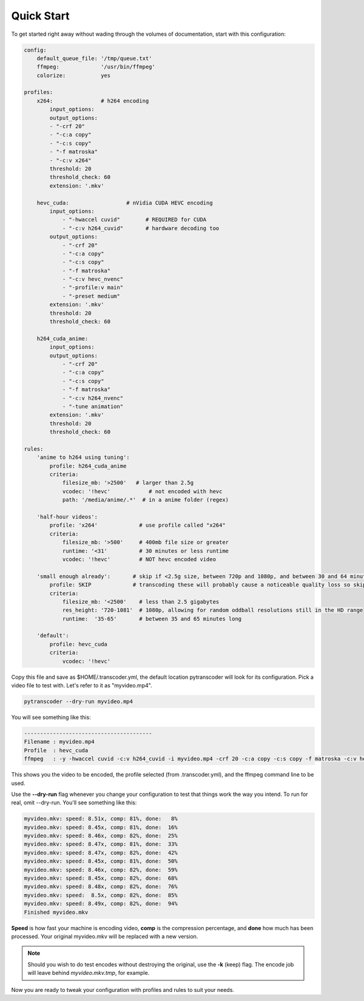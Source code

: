 ===============
Quick Start
===============

To get started right away without wading through the volumes of documentation, start with this configuration:

.. code-block:: yaml

    config:
        default_queue_file: '/tmp/queue.txt'
        ffmpeg:             '/usr/bin/ffmpeg'
        colorize:           yes

    profiles:
        x264:               # h264 encoding
            input_options: 
            output_options:
            - "-crf 20"
            - "-c:a copy"
            - "-c:s copy"
            - "-f matroska"
            - "-c:v x264"
            threshold: 20
            threshold_check: 60
            extension: '.mkv'

        hevc_cuda:                  # nVidia CUDA HEVC encoding
            input_options:
                - "-hwaccel cuvid"        # REQUIRED for CUDA
                - "-c:v h264_cuvid"       # hardware decoding too
            output_options:         
                - "-crf 20"
                - "-c:a copy"
                - "-c:s copy"
                - "-f matroska"
                - "-c:v hevc_nvenc"
                - "-profile:v main"
                - "-preset medium"
            extension: '.mkv'
            threshold: 20
            threshold_check: 60

        h264_cuda_anime:
            input_options:
            output_options:
                - "-crf 20"
                - "-c:a copy"
                - "-c:s copy"
                - "-f matroska"
                - "-c:v h264_nvenc"
                - "-tune animation"
            extension: '.mkv'
            threshold: 20
            threshold_check: 60

    rules:
        'anime to h264 using tuning':
            profile: h264_cuda_anime
            criteria:
                filesize_mb: '>2500'   # larger than 2.5g
                vcodec: '!hevc'            # not encoded with hevc 
                path: '/media/anime/.*'  # in a anime folder (regex)
        
        'half-hour videos':
            profile: 'x264'             # use profile called "x264"
            criteria:
                filesize_mb: '>500'     # 400mb file size or greater
                runtime: '<31'          # 30 minutes or less runtime
                vcodec: '!hevc'         # NOT hevc encoded video

        'small enough already':       # skip if <2.5g size, between 720p and 1080p, and between 30 and 64 minutes long.
            profile: SKIP             # transcoding these will probably cause a noticeable quality loss so skip.
            criteria:
                filesize_mb: '<2500'    # less than 2.5 gigabytes
                res_height: '720-1081'  # 1080p, allowing for random oddball resolutions still in the HD range
                runtime:  '35-65'       # between 35 and 65 minutes long

        'default':
            profile: hevc_cuda
            criteria:
                vcodec: '!hevc'


Copy this file and save as $HOME/.transcoder.yml, the default location pytranscoder will look for its configuration.
Pick a video file to test with. Let's refer to it as "myvideo.mp4".

.. code-block:: bash

    pytranscoder --dry-run myvideo.mp4

You will see something like this:

.. code-block:: bash

    ----------------------------------------
    Filename : myvideo.mp4
    Profile  : hevc_cuda
    ffmpeg   : -y -hwaccel cuvid -c:v h264_cuvid -i myvideo.mp4 -crf 20 -c:a copy -c:s copy -f matroska -c:v hevc_nvenc -profile:v main -preset medium myvideo.mkv.tmp

This shows you the video to be encoded, the profile selected (from .transcoder.yml), and the ffmpeg command line to be used.

Use the **--dry-run** flag whenever you change your configuration to test that things work the way you intend. To run for real, omit --dry-run.  You'll see something like this:

.. code-block:: bash

    myvideo.mkv: speed: 8.51x, comp: 81%, done:   8%
    myvideo.mkv: speed: 8.45x, comp: 81%, done:  16%
    myvideo.mkv: speed: 8.46x, comp: 82%, done:  25%
    myvideo.mkv: speed: 8.47x, comp: 81%, done:  33%
    myvideo.mkv: speed: 8.47x, comp: 82%, done:  42%
    myvideo.mkv: speed: 8.45x, comp: 81%, done:  50%
    myvideo.mkv: speed: 8.46x, comp: 82%, done:  59%
    myvideo.mkv: speed: 8.45x, comp: 82%, done:  68%
    myvideo.mkv: speed: 8.48x, comp: 82%, done:  76%
    myvideo.mkv: speed:  8.5x, comp: 82%, done:  85%
    myvideo.mkv: speed: 8.49x, comp: 82%, done:  94%
    Finished myvideo.mkv

**Speed** is how fast your machine is encoding video, **comp** is the compression percentage, and **done** how much has been processed.
Your original myvideo.mkv will be replaced with a new version.

.. note::
    Should you wish to do test encodes without destroying the original, use the **-k** (keep) flag. The encode job will leave behind *myvideo.mkv.tmp*, for example.

Now you are ready to tweak your configuration with profiles and rules to suit your needs.

